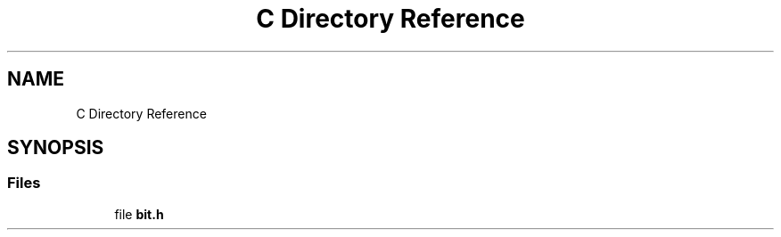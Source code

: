 .TH "C Directory Reference" 3 "Sat Aug 8 2020" "Bit Manipulation" \" -*- nroff -*-
.ad l
.nh
.SH NAME
C Directory Reference
.SH SYNOPSIS
.br
.PP
.SS "Files"

.in +1c
.ti -1c
.RI "file \fBbit\&.h\fP"
.br
.in -1c
